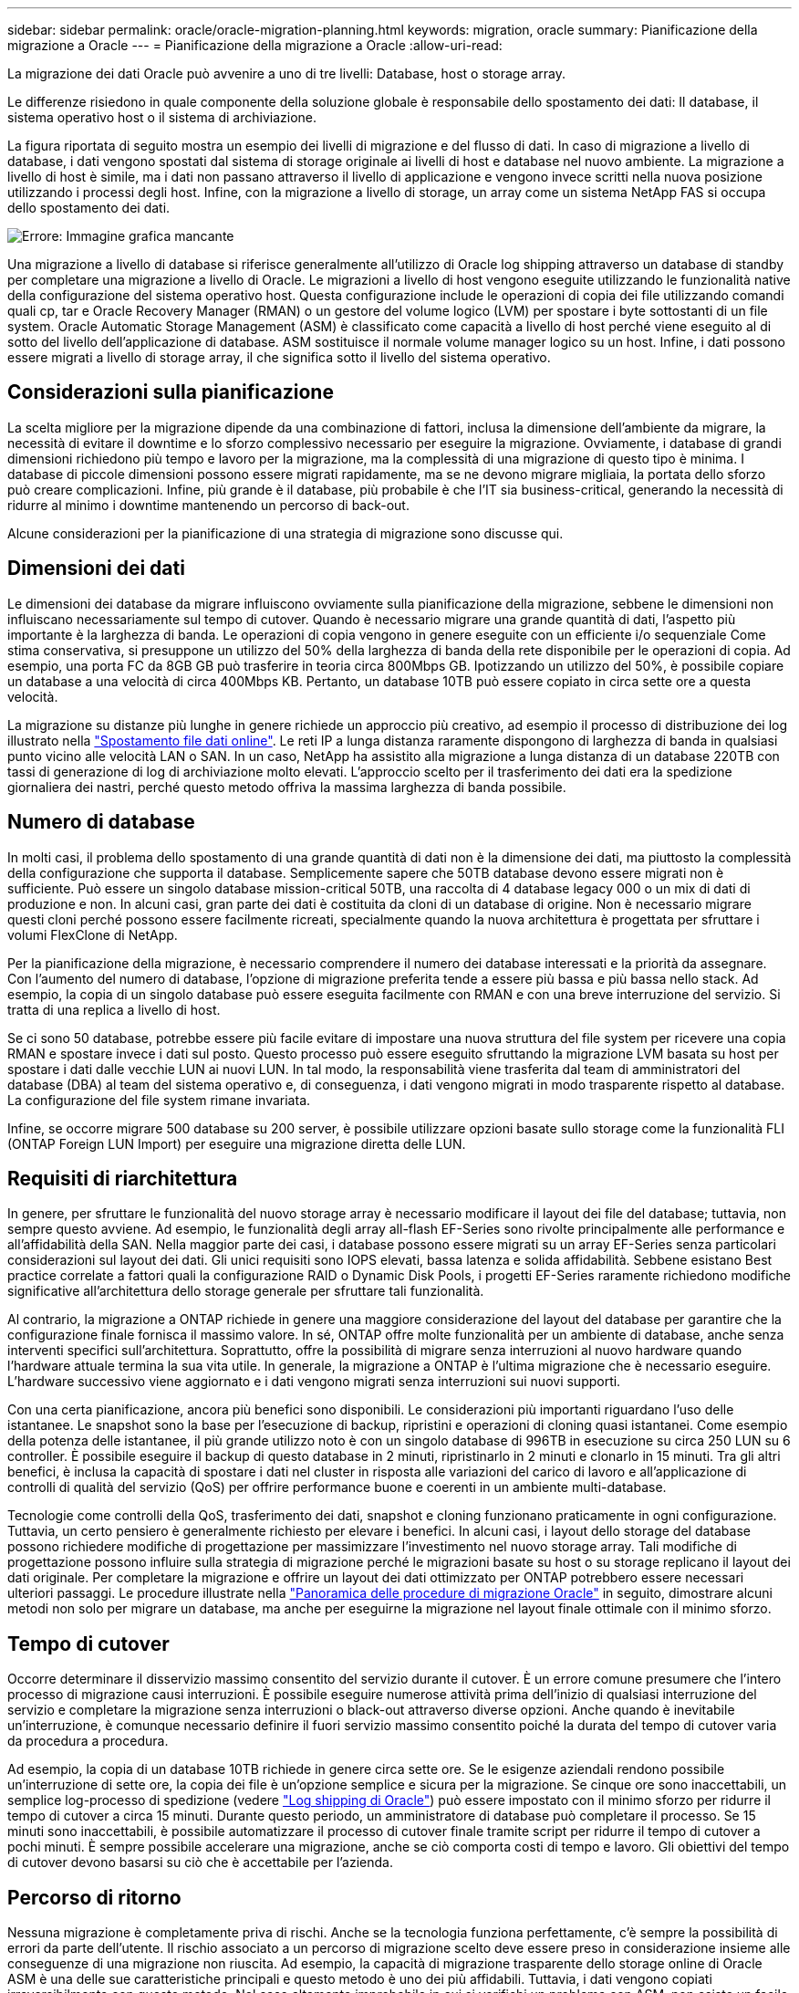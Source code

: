 ---
sidebar: sidebar 
permalink: oracle/oracle-migration-planning.html 
keywords: migration, oracle 
summary: Pianificazione della migrazione a Oracle 
---
= Pianificazione della migrazione a Oracle
:allow-uri-read: 


[role="lead"]
La migrazione dei dati Oracle può avvenire a uno di tre livelli: Database, host o storage array.

Le differenze risiedono in quale componente della soluzione globale è responsabile dello spostamento dei dati: Il database, il sistema operativo host o il sistema di archiviazione.

La figura riportata di seguito mostra un esempio dei livelli di migrazione e del flusso di dati. In caso di migrazione a livello di database, i dati vengono spostati dal sistema di storage originale ai livelli di host e database nel nuovo ambiente. La migrazione a livello di host è simile, ma i dati non passano attraverso il livello di applicazione e vengono invece scritti nella nuova posizione utilizzando i processi degli host. Infine, con la migrazione a livello di storage, un array come un sistema NetApp FAS si occupa dello spostamento dei dati.

image:levels.png["Errore: Immagine grafica mancante"]

Una migrazione a livello di database si riferisce generalmente all'utilizzo di Oracle log shipping attraverso un database di standby per completare una migrazione a livello di Oracle. Le migrazioni a livello di host vengono eseguite utilizzando le funzionalità native della configurazione del sistema operativo host. Questa configurazione include le operazioni di copia dei file utilizzando comandi quali cp, tar e Oracle Recovery Manager (RMAN) o un gestore del volume logico (LVM) per spostare i byte sottostanti di un file system. Oracle Automatic Storage Management (ASM) è classificato come capacità a livello di host perché viene eseguito al di sotto del livello dell'applicazione di database. ASM sostituisce il normale volume manager logico su un host. Infine, i dati possono essere migrati a livello di storage array, il che significa sotto il livello del sistema operativo.



== Considerazioni sulla pianificazione

La scelta migliore per la migrazione dipende da una combinazione di fattori, inclusa la dimensione dell'ambiente da migrare, la necessità di evitare il downtime e lo sforzo complessivo necessario per eseguire la migrazione. Ovviamente, i database di grandi dimensioni richiedono più tempo e lavoro per la migrazione, ma la complessità di una migrazione di questo tipo è minima. I database di piccole dimensioni possono essere migrati rapidamente, ma se ne devono migrare migliaia, la portata dello sforzo può creare complicazioni. Infine, più grande è il database, più probabile è che l'IT sia business-critical, generando la necessità di ridurre al minimo i downtime mantenendo un percorso di back-out.

Alcune considerazioni per la pianificazione di una strategia di migrazione sono discusse qui.



== Dimensioni dei dati

Le dimensioni dei database da migrare influiscono ovviamente sulla pianificazione della migrazione, sebbene le dimensioni non influiscano necessariamente sul tempo di cutover. Quando è necessario migrare una grande quantità di dati, l'aspetto più importante è la larghezza di banda. Le operazioni di copia vengono in genere eseguite con un efficiente i/o sequenziale Come stima conservativa, si presuppone un utilizzo del 50% della larghezza di banda della rete disponibile per le operazioni di copia. Ad esempio, una porta FC da 8GB GB può trasferire in teoria circa 800Mbps GB. Ipotizzando un utilizzo del 50%, è possibile copiare un database a una velocità di circa 400Mbps KB. Pertanto, un database 10TB può essere copiato in circa sette ore a questa velocità.

La migrazione su distanze più lunghe in genere richiede un approccio più creativo, ad esempio il processo di distribuzione dei log illustrato nella link:oracle-migration-datafile-move.html["Spostamento file dati online"]. Le reti IP a lunga distanza raramente dispongono di larghezza di banda in qualsiasi punto vicino alle velocità LAN o SAN. In un caso, NetApp ha assistito alla migrazione a lunga distanza di un database 220TB con tassi di generazione di log di archiviazione molto elevati. L'approccio scelto per il trasferimento dei dati era la spedizione giornaliera dei nastri, perché questo metodo offriva la massima larghezza di banda possibile.



== Numero di database

In molti casi, il problema dello spostamento di una grande quantità di dati non è la dimensione dei dati, ma piuttosto la complessità della configurazione che supporta il database. Semplicemente sapere che 50TB database devono essere migrati non è sufficiente. Può essere un singolo database mission-critical 50TB, una raccolta di 4 database legacy 000 o un mix di dati di produzione e non. In alcuni casi, gran parte dei dati è costituita da cloni di un database di origine. Non è necessario migrare questi cloni perché possono essere facilmente ricreati, specialmente quando la nuova architettura è progettata per sfruttare i volumi FlexClone di NetApp.

Per la pianificazione della migrazione, è necessario comprendere il numero dei database interessati e la priorità da assegnare. Con l'aumento del numero di database, l'opzione di migrazione preferita tende a essere più bassa e più bassa nello stack. Ad esempio, la copia di un singolo database può essere eseguita facilmente con RMAN e con una breve interruzione del servizio. Si tratta di una replica a livello di host.

Se ci sono 50 database, potrebbe essere più facile evitare di impostare una nuova struttura del file system per ricevere una copia RMAN e spostare invece i dati sul posto. Questo processo può essere eseguito sfruttando la migrazione LVM basata su host per spostare i dati dalle vecchie LUN ai nuovi LUN. In tal modo, la responsabilità viene trasferita dal team di amministratori del database (DBA) al team del sistema operativo e, di conseguenza, i dati vengono migrati in modo trasparente rispetto al database. La configurazione del file system rimane invariata.

Infine, se occorre migrare 500 database su 200 server, è possibile utilizzare opzioni basate sullo storage come la funzionalità FLI (ONTAP Foreign LUN Import) per eseguire una migrazione diretta delle LUN.



== Requisiti di riarchitettura

In genere, per sfruttare le funzionalità del nuovo storage array è necessario modificare il layout dei file del database; tuttavia, non sempre questo avviene. Ad esempio, le funzionalità degli array all-flash EF-Series sono rivolte principalmente alle performance e all'affidabilità della SAN. Nella maggior parte dei casi, i database possono essere migrati su un array EF-Series senza particolari considerazioni sul layout dei dati. Gli unici requisiti sono IOPS elevati, bassa latenza e solida affidabilità. Sebbene esistano Best practice correlate a fattori quali la configurazione RAID o Dynamic Disk Pools, i progetti EF-Series raramente richiedono modifiche significative all'architettura dello storage generale per sfruttare tali funzionalità.

Al contrario, la migrazione a ONTAP richiede in genere una maggiore considerazione del layout del database per garantire che la configurazione finale fornisca il massimo valore. In sé, ONTAP offre molte funzionalità per un ambiente di database, anche senza interventi specifici sull'architettura. Soprattutto, offre la possibilità di migrare senza interruzioni al nuovo hardware quando l'hardware attuale termina la sua vita utile. In generale, la migrazione a ONTAP è l'ultima migrazione che è necessario eseguire. L'hardware successivo viene aggiornato e i dati vengono migrati senza interruzioni sui nuovi supporti.

Con una certa pianificazione, ancora più benefici sono disponibili. Le considerazioni più importanti riguardano l'uso delle istantanee. Le snapshot sono la base per l'esecuzione di backup, ripristini e operazioni di cloning quasi istantanei. Come esempio della potenza delle istantanee, il più grande utilizzo noto è con un singolo database di 996TB in esecuzione su circa 250 LUN su 6 controller. È possibile eseguire il backup di questo database in 2 minuti, ripristinarlo in 2 minuti e clonarlo in 15 minuti. Tra gli altri benefici, è inclusa la capacità di spostare i dati nel cluster in risposta alle variazioni del carico di lavoro e all'applicazione di controlli di qualità del servizio (QoS) per offrire performance buone e coerenti in un ambiente multi-database.

Tecnologie come controlli della QoS, trasferimento dei dati, snapshot e cloning funzionano praticamente in ogni configurazione. Tuttavia, un certo pensiero è generalmente richiesto per elevare i benefici. In alcuni casi, i layout dello storage del database possono richiedere modifiche di progettazione per massimizzare l'investimento nel nuovo storage array. Tali modifiche di progettazione possono influire sulla strategia di migrazione perché le migrazioni basate su host o su storage replicano il layout dei dati originale. Per completare la migrazione e offrire un layout dei dati ottimizzato per ONTAP potrebbero essere necessari ulteriori passaggi. Le procedure illustrate nella link:oracle-migration-procedures-overview.html["Panoramica delle procedure di migrazione Oracle"] in seguito, dimostrare alcuni metodi non solo per migrare un database, ma anche per eseguirne la migrazione nel layout finale ottimale con il minimo sforzo.



== Tempo di cutover

Occorre determinare il disservizio massimo consentito del servizio durante il cutover. È un errore comune presumere che l'intero processo di migrazione causi interruzioni. È possibile eseguire numerose attività prima dell'inizio di qualsiasi interruzione del servizio e completare la migrazione senza interruzioni o black-out attraverso diverse opzioni. Anche quando è inevitabile un'interruzione, è comunque necessario definire il fuori servizio massimo consentito poiché la durata del tempo di cutover varia da procedura a procedura.

Ad esempio, la copia di un database 10TB richiede in genere circa sette ore. Se le esigenze aziendali rendono possibile un'interruzione di sette ore, la copia dei file è un'opzione semplice e sicura per la migrazione. Se cinque ore sono inaccettabili, un semplice log-processo di spedizione (vedere link:oracle-migration-log-shipping["Log shipping di Oracle"]) può essere impostato con il minimo sforzo per ridurre il tempo di cutover a circa 15 minuti. Durante questo periodo, un amministratore di database può completare il processo. Se 15 minuti sono inaccettabili, è possibile automatizzare il processo di cutover finale tramite script per ridurre il tempo di cutover a pochi minuti. È sempre possibile accelerare una migrazione, anche se ciò comporta costi di tempo e lavoro. Gli obiettivi del tempo di cutover devono basarsi su ciò che è accettabile per l'azienda.



== Percorso di ritorno

Nessuna migrazione è completamente priva di rischi. Anche se la tecnologia funziona perfettamente, c'è sempre la possibilità di errori da parte dell'utente. Il rischio associato a un percorso di migrazione scelto deve essere preso in considerazione insieme alle conseguenze di una migrazione non riuscita. Ad esempio, la capacità di migrazione trasparente dello storage online di Oracle ASM è una delle sue caratteristiche principali e questo metodo è uno dei più affidabili. Tuttavia, i dati vengono copiati irreversibilmente con questo metodo. Nel caso altamente improbabile in cui si verifichi un problema con ASM, non esiste un facile percorso di back-out. L'unica opzione è ripristinare l'ambiente originale o utilizzare ASM per riportare la migrazione ai LUN originali. Il rischio può essere minimizzato, ma non eliminato, eseguendo un backup di tipo snapshot sul sistema di storage originale, supponendo che il sistema sia in grado di eseguire tale operazione.



== Prova

Alcune procedure di migrazione devono essere verificate completamente prima dell'esecuzione. La necessità di migrazione e verifica del processo di cutover è una richiesta comune con i database mission-critical per i quali la migrazione deve avere successo e il downtime deve essere ridotto al minimo. Inoltre, i test di accettazione da parte dell'utente sono spesso inclusi come parte del lavoro di post-migrazione e il sistema complessivo può essere riportato in produzione solo dopo il completamento di questi test.

In caso di necessità di prove, diverse funzionalità di ONTAP possono rendere il processo molto più semplice. In particolare, le istantanee possono ripristinare un ambiente di test e creare rapidamente più copie di un ambiente di database efficienti in termini di spazio.
